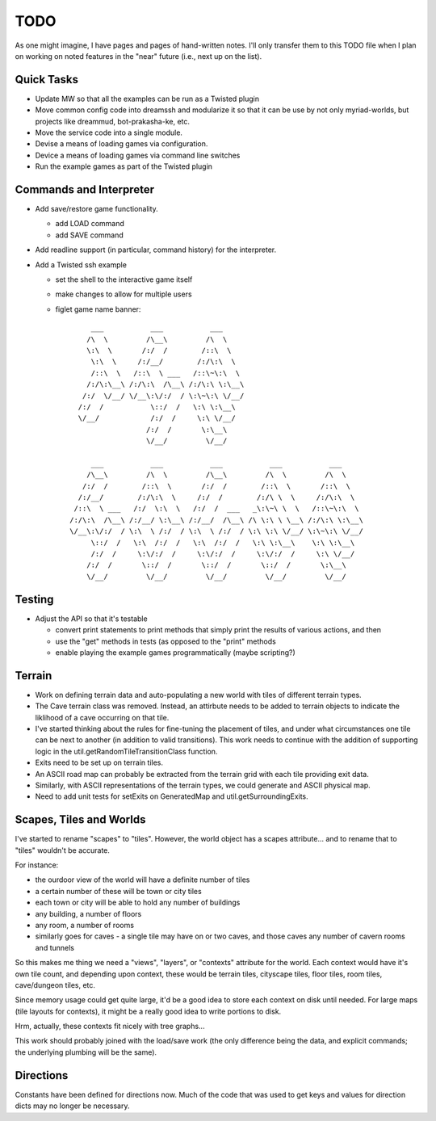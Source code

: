 ~~~~
TODO
~~~~

As one might imagine, I have pages and pages of hand-written notes. I'll only
transfer them to this TODO file when I plan on working on noted features in
the "near" future (i.e., next up on the list).


Quick Tasks
===========

* Update MW so that all the examples can be run as a Twisted plugin

* Move common config code into dreamssh and modularize it so that it can be use
  by not only myriad-worlds, but projects like dreammud, bot-prakasha-ke, etc.

* Move the service code into a single module.

* Devise a means of loading games via configuration.

* Device a means of loading games via command line switches

* Run the example games as part of the Twisted plugin


Commands and Interpreter
========================

* Add save/restore game functionality.

  - add LOAD command

  - add SAVE command

* Add readline support (in particular, command history) for the interpreter.

* Add a Twisted ssh example

  - set the shell to the interactive game itself

  - make changes to allow for multiple users

  - figlet game name banner::

          ___           ___           ___
         /\  \         /\__\         /\  \
         \:\  \       /:/  /        /::\  \
          \:\  \     /:/__/        /:/\:\  \
          /::\  \   /::\  \ ___   /::\~\:\  \
         /:/\:\__\ /:/\:\  /\__\ /:/\:\ \:\__\
        /:/  \/__/ \/__\:\/:/  / \:\~\:\ \/__/
       /:/  /           \::/  /   \:\ \:\__\
       \/__/            /:/  /     \:\ \/__/
                       /:/  /       \:\__\
                       \/__/         \/__/

          ___           ___           ___           ___           ___
         /\__\         /\  \         /\__\         /\  \         /\  \
        /:/  /        /::\  \       /:/  /        /::\  \       /::\  \
       /:/__/        /:/\:\  \     /:/  /        /:/\ \  \     /:/\:\  \
      /::\  \ ___   /:/  \:\  \   /:/  /  ___   _\:\~\ \  \   /::\~\:\  \
     /:/\:\  /\__\ /:/__/ \:\__\ /:/__/  /\__\ /\ \:\ \ \__\ /:/\:\ \:\__\
     \/__\:\/:/  / \:\  \ /:/  / \:\  \ /:/  / \:\ \:\ \/__/ \:\~\:\ \/__/
          \::/  /   \:\  /:/  /   \:\  /:/  /   \:\ \:\__\    \:\ \:\__\
          /:/  /     \:\/:/  /     \:\/:/  /     \:\/:/  /     \:\ \/__/
         /:/  /       \::/  /       \::/  /       \::/  /       \:\__\
         \/__/         \/__/         \/__/         \/__/         \/__/



Testing
=======

* Adjust the API so that it's testable

  - convert print statements to print methods that simply print the results of
    various actions, and then

  - use the "get" methods in tests (as opposed to the "print" methods

  - enable playing the example games programmatically (maybe scripting?)


Terrain
=======

* Work on defining terrain data and auto-populating a new world with tiles of
  different terrain types.

* The Cave terrain class was removed. Instead, an attirbute needs to be added
  to terrain objects to indicate the liklihood of a cave occurring on that
  tile.

* I've started thinking about the rules for fine-tuning the placement of tiles,
  and under what circumstances one tile can be next to another (in addition to
  valid transitions). This work needs to continue with the addition of
  supporting logic in the util.getRandomTileTransitionClass function.

* Exits need to be set up on terrain tiles.

* An ASCII road map can probably be extracted from the terrain grid with each
  tile providing exit data.

* Similarly, with ASCII representations of the terrain types, we could generate
  and ASCII physical map.

* Need to add unit tests for setExits on GeneratedMap and
  util.getSurroundingExits.


Scapes, Tiles and Worlds
========================

I've started to rename "scapes" to "tiles". However, the world object has a
scapes attribute... and to rename that to "tiles" wouldn't be accurate.

For instance:

* the ourdoor view of the world will have a definite number of tiles

* a certain number of these will be town or city tiles

* each town or city will be able to hold any number of buildings

* any building, a number of floors

* any room, a number of rooms

* similarly goes for caves - a single tile may have on or two caves, and those
  caves any number of cavern rooms and tunnels

So this makes me thing we need a "views", "layers", or "contexts" attribute for
the world. Each context would have it's own tile count, and depending upon
context, these would be terrain tiles, cityscape tiles, floor tiles, room
tiles, cave/dungeon tiles, etc.

Since memory usage could get quite large, it'd be a good idea to store each
context on disk until needed. For large maps (tile layouts for contexts), it
might be a really good idea to write portions to disk.

Hrm, actually, these contexts fit nicely with tree graphs...

This work should probably joined with the load/save work (the only difference
being the data, and explicit commands; the underlying plumbing will be the
same).


Directions
==========

Constants have been defined for directions now. Much of the code that was used
to get keys and values for direction dicts may no longer be necessary.
